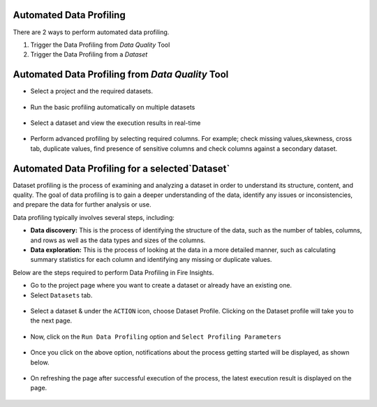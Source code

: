 Automated Data Profiling
=============

There are 2 ways to perform automated data profiling.

1. Trigger the Data Profiling from `Data Quality` Tool
2. Trigger the Data Profiling from a `Dataset`

Automated Data Profiling from `Data Quality` Tool
=============
- Select a project and the required datasets. 
.. figure:: ../../_assets/user-guide/data-quality/Select_Basic_Profiling.png
   :alt: Basic Data Profiling 
   :width: 75%

- Run the basic profiling automatically on multiple datasets
.. figure:: ../../_assets/user-guide/data-quality/Select_Profiling_Option.png
   :alt: Data Profiling on multiple datasets
   :width: 75%

- Select a dataset and view the execution results in real-time
.. figure:: ../../_assets/user-guide/data-quality/Data_Profiling_Execution_Result.png
   :alt: Data Profiling Execution Result
   :width: 75%

- Perform advanced profiling by selecting required columns.
  For example; check missing values,skewness, cross tab, duplicate values, find presence of sensitive columns and check columns against a secondary dataset.

.. figure:: ../../_assets/user-guide/data-quality/Advanced_Data_Profiling.png
   :alt: Advanced Data Profiling
   :width: 75%

Automated Data Profiling for a  selected`Dataset`
=============

Dataset profiling is the process of examining and analyzing a dataset in order to understand its structure, content, and quality. The goal of data profiling is to gain a deeper understanding of the data, identify any issues or inconsistencies, and prepare the data for further analysis or use.

Data profiling typically involves several steps, including:

* **Data discovery:** This is the process of identifying the structure of the data, such as the number of tables, columns, and rows as well as the data types and sizes of the columns.
* **Data exploration:** This is the process of looking at the data in a more detailed manner, such as calculating summary statistics for each column and identifying any missing or duplicate values.

Below are the steps required to perform Data Profiling in Fire Insights.

- Go to the project page where you want to create a dataset or already have an existing one.

- Select ``Datasets`` tab.

.. figure:: ../../_assets/user-guide/data-profile/dataset_list.PNG
   :alt: Dataset
   :width: 75%

- Select a dataset & under the ``ACTION`` icon, choose Dataset Profile. Clicking on the Dataset profile will take you to the next page.

.. figure:: ../../_assets/user-guide/data-profile/dataset_profile.PNG
   :alt: Dataset
   :width: 75%

- Now, click on the ``Run Data Profiling`` option and ``Select Profiling Parameters``

.. figure:: ../../_assets/user-guide/data-profile/dataset_run.PNG
   :alt: Dataset
   :width: 75%

.. figure:: ../../_assets/user-guide/data-profile/dataset_run_1.PNG
   :alt: Dataset
   :width: 75%

- Once you click on the above option, notifications about the process getting started will be displayed, as shown below.

.. figure:: ../../_assets/user-guide/data-profile/dataset_run_3.PNG
   :alt: Dataset
   :width: 75%

- On refreshing the page after successful execution of the process, the latest execution result is displayed on the page.

.. figure:: ../../_assets/user-guide/data-profile/dataset_result.PNG
   :alt: Dataset
   :width: 75%


.. figure:: ../../_assets/user-guide/data-profile/dataset_summary.PNG
   :alt: Dataset
   :width: 75%

.. figure:: ../../_assets/user-guide/data-profile/dataset_null.PNG
   :alt: Dataset
   :width: 75%
